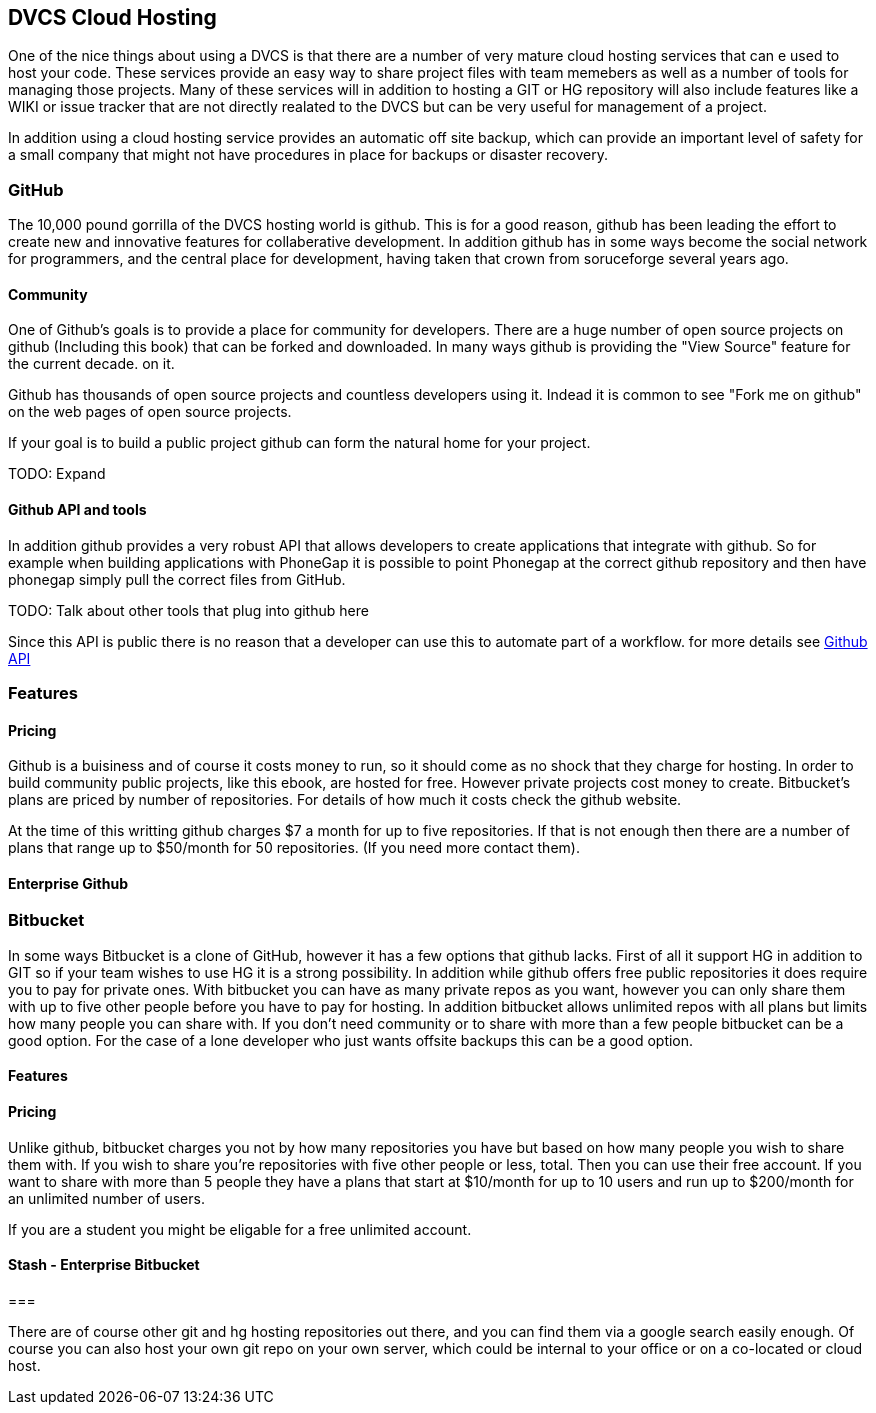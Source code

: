 == DVCS Cloud Hosting

One of the nice things about using a DVCS is that there are a number of very 
mature cloud hosting services that can e used to host your code. These services provide
an easy way to share project files with team memebers as well as a number of tools for managing those
projects. Many of these services will in addition to hosting a GIT or HG repository will also include
features like a WIKI or issue tracker that are not directly realated to the DVCS but can be very useful
for management of a project. 

In addition using a cloud hosting service provides an automatic off site backup, which can provide an 
important level of safety for a small company that might not have procedures in place for backups or disaster recovery. 


=== GitHub

The 10,000 pound gorrilla of the DVCS hosting world is github. This is for a good reason, github has
been leading the effort to create new and innovative features for collaberative development. In addition
github has in some ways become the social network for programmers, and the central place for development,
having taken that crown from soruceforge several years ago.  



==== Community

One of Github's goals is to provide a place for community for developers. There are a huge number
of open source projects on github (Including this book) that can be forked and downloaded. In many ways
github is providing the "View Source" feature for the current decade. 
on it. 

Github has thousands of open source projects and countless developers using it.  Indead it is common to
see "Fork me on github" on the web pages of open source projects. 

If your goal is to build a public project github can form the natural home for your project.

TODO: Expand

==== Github API and tools

In addition github provides a very robust API that allows developers
to create applications that integrate with github. So for example when
building applications with PhoneGap it is possible to point Phonegap
at the correct github repository and then have phonegap simply pull
the correct files from GitHub.

TODO: Talk about other tools that plug into github here

Since this API is public there is no reason that a developer can use
this to automate part of a workflow. for more details see
link:github_api.asciidoc[Github API]

=== Features


==== Pricing

Github is a buisiness and of course it costs money to run, so it
should come as no shock that they charge for hosting. In order to
build community public projects, like this ebook, are hosted for
free. However private projects cost money to create. Bitbucket's plans
are priced by number of repositories.  For details of how much it
costs check the github website.

At the time of this writting github charges $7 a month for up to five
repositories. If that is not enough then there are a number of plans
that range up to $50/month for 50 repositories. (If you need more
contact them). 

==== Enterprise Github

=== Bitbucket

In some ways Bitbucket is a clone of GitHub, however it has a few
options that github lacks. First of all it support HG in addition to
GIT so if your team wishes to use HG it is a strong possibility. In
addition while github offers free public repositories it does require
you to pay for private ones. With bitbucket you can have as many
private repos as you want, however you can only share them with up to
five other people before you have to pay for hosting. In addition
bitbucket allows unlimited repos with all plans but limits how many
people you can share with. If you don't need community or to share
with more than a few people bitbucket can be a good option. For the
case of a lone developer who just wants offsite backups this can be a
good option.


==== Features


==== Pricing

Unlike github, bitbucket charges you not by how many repositories you
have but based on how many people you wish to share them with. If you
wish to share you're repositories with five other people or less,
total. Then you can use their free account. If you want to share with
more than 5 people they have a plans that start at $10/month for up to
10 users and run up to $200/month for an unlimited number of users. 

If you are a student you might be eligable for a free unlimited
account. 

==== Stash - Enterprise Bitbucket



===

There are of course other git and hg hosting repositories out there,
and you can find them via a google search easily enough. Of course you
can also host your own git repo on your own server, which could be
internal to your office or on a co-located or cloud host. 










